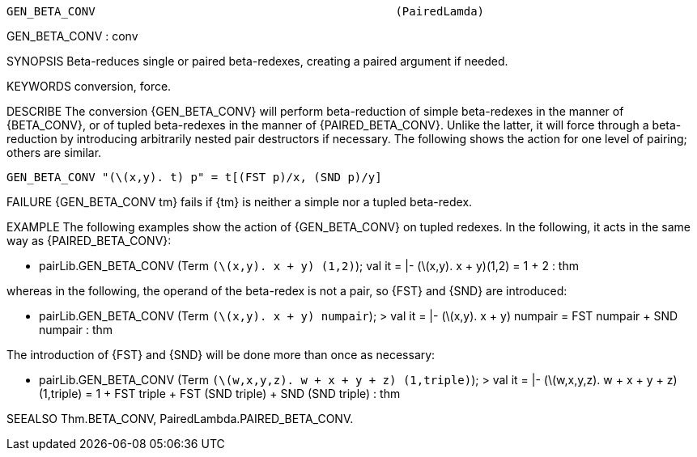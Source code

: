 ----------------------------------------------------------------------
GEN_BETA_CONV                                            (PairedLamda)
----------------------------------------------------------------------
GEN_BETA_CONV : conv

SYNOPSIS
Beta-reduces single or paired beta-redexes, creating a paired argument if
needed.

KEYWORDS
conversion, force.

DESCRIBE
The conversion {GEN_BETA_CONV} will perform beta-reduction of simple
beta-redexes in the manner of {BETA_CONV}, or of tupled beta-redexes in the
manner of {PAIRED_BETA_CONV}. Unlike the latter, it will force through a
beta-reduction by introducing arbitrarily nested pair destructors if necessary.
The following shows the action for one level of pairing; others are similar.

   GEN_BETA_CONV "(\(x,y). t) p" = t[(FST p)/x, (SND p)/y]




FAILURE
{GEN_BETA_CONV tm} fails if {tm} is neither a simple nor a tupled beta-redex.

EXAMPLE
The following examples show the action of {GEN_BETA_CONV} on tupled redexes. In
the following, it acts in the same way as {PAIRED_BETA_CONV}:

   - pairLib.GEN_BETA_CONV (Term `(\(x,y). x + y) (1,2)`);
   val it = |- (\(x,y). x + y)(1,2) = 1 + 2 : thm

whereas in the following, the operand of the beta-redex is not a
pair, so {FST} and {SND} are introduced:

   - pairLib.GEN_BETA_CONV (Term `(\(x,y). x + y) numpair`);
   > val it = |- (\(x,y). x + y) numpair = FST numpair + SND numpair : thm

The introduction of {FST} and {SND} will be done more than once as
necessary:

   - pairLib.GEN_BETA_CONV (Term `(\(w,x,y,z). w + x + y + z) (1,triple)`);
   > val it =
       |- (\(w,x,y,z). w + x + y + z) (1,triple) =
          1 + FST triple + FST (SND triple) + SND (SND triple) : thm




SEEALSO
Thm.BETA_CONV, PairedLambda.PAIRED_BETA_CONV.

----------------------------------------------------------------------

